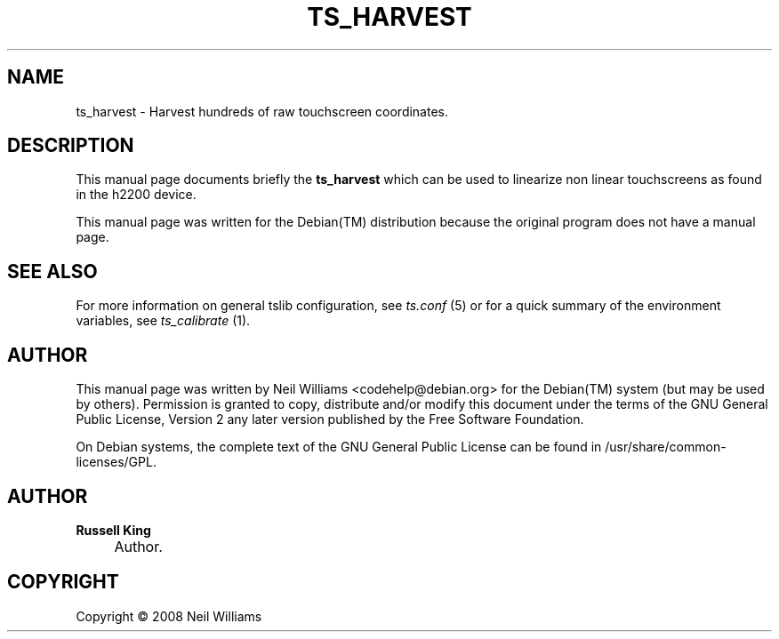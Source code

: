 .\"     Title: TS_HARVEST
.\"    Author: Russell King
.\" Generator: DocBook XSL Stylesheets v1.73.2 <http://docbook.sf.net/>
.\"      Date: January 21, 2008
.\"    Manual: tslib
.\"    Source: Debian 1
.\"
.TH "TS_HARVEST" "1" "January 21, 2008" "Debian 1" "tslib"
.\" disable hyphenation
.nh
.\" disable justification (adjust text to left margin only)
.ad l
.SH "NAME"
ts_harvest \- Harvest hundreds of raw touchscreen coordinates.
.SH "DESCRIPTION"
.PP
This manual page documents briefly the
\fBts_harvest\fR
which can be used to linearize non linear touchscreens as found in the h2200 device\&.
.PP
This manual page was written for the
Debian(TM)
distribution because the original program does not have a manual page\&.
.SH "SEE ALSO"
.PP
For more information on general tslib configuration, see
\fIts\&.conf\fR
(5) or for a quick summary of the environment variables, see
\fIts_calibrate\fR
(1)\&.
.SH "AUTHOR"
.PP
This manual page was written by Neil Williams
<codehelp@debian\&.org>
for the
Debian(TM)
system (but may be used by others)\&. Permission is granted to copy, distribute and/or modify this document under the terms of the
GNU
General Public License, Version 2 any later version published by the Free Software Foundation\&.
.PP
On Debian systems, the complete text of the GNU General Public License can be found in /usr/share/common\-licenses/GPL\&.
.SH "AUTHOR"
.PP
\fBRussell King\fR
.sp -1n
.IP "" 4
Author.
.SH "COPYRIGHT"
Copyright \(co 2008 Neil Williams
.br
